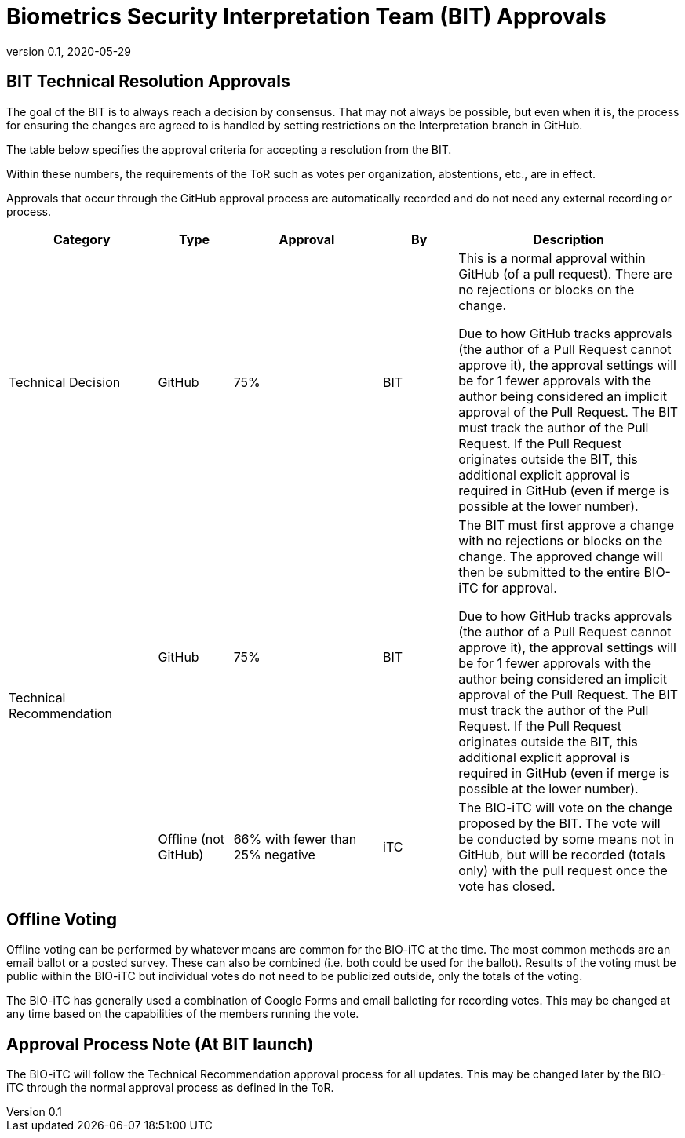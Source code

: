 = Biometrics Security Interpretation Team (BIT) Approvals
:showtitle:
:table-caption: Table
:revnumber: 0.1
:revdate: 2020-05-29

:iTC-longname: Biometrics Security
:iTC-shortname: BIO-iTC
:iTC-email: isec-itc-bio-info@ipa.go.jp
:iTC-website: https://biometricitc.github.io/
:iTC-GitHub: https://github.com/biometricITC/cPP-biometrics
:iTC-ITname: BIT

== {iTC-ITname} Technical Resolution Approvals
The goal of the {iTC-ITname} is to always reach a decision by consensus. That may not always be possible, but even when it is, the process for ensuring the changes are agreed to is handled by setting restrictions on the Interpretation branch in GitHub. 

The table below specifies the approval criteria for accepting a resolution from the {iTC-ITname}.

Within these numbers, the requirements of the ToR such as votes per organization, abstentions, etc., are in effect. 

Approvals that occur through the GitHub approval process are automatically recorded and do not need any external recording or process.

[cols=".^2,.^1,.^2,.^1,.^3",options="header"]
|====

|Category
|Type
|Approval
|By
|Description


|Technical Decision
|GitHub
|75%
^|{iTC-ITname}
|This is a normal approval within GitHub (of a pull request). There are no rejections or blocks on the change.

Due to how GitHub tracks approvals (the author of a Pull Request cannot approve it), the approval settings will be for 1 fewer approvals with the author being considered an implicit approval of the Pull Request. The {iTC-ITname} must track the author of the Pull Request. If the Pull Request originates outside the {iTC-ITname}, this additional explicit approval is required in GitHub (even if merge is possible at the lower number).

.2+|Technical Recommendation
|GitHub
|75%
^|{iTC-ITname}
|The {iTC-ITname} must first approve a change with no rejections or blocks on the change. The approved change will then be submitted to the entire {iTC-shortname} for approval.

Due to how GitHub tracks approvals (the author of a Pull Request cannot approve it), the approval settings will be for 1 fewer approvals with the author being considered an implicit approval of the Pull Request. The {iTC-ITname} must track the author of the Pull Request. If the Pull Request originates outside the {iTC-ITname}, this additional explicit approval is required in GitHub (even if merge is possible at the lower number).

|Offline (not GitHub)
|66% with fewer than 25% negative
^|iTC
|The {iTC-shortname} will vote on the change proposed by the {iTC-ITname}. The vote will be conducted by some means not in GitHub, but will be recorded (totals only) with the pull request once the vote has closed.

|====

== Offline Voting
Offline voting can be performed by whatever means are common for the {iTC-shortname} at the time. The most common methods are an email ballot or a posted survey. These can also be combined (i.e. both could be used for the ballot). Results of the voting must be public within the {iTC-shortname} but individual votes do not need to be publicized outside, only the totals of the voting.

The {iTC-shortname} has generally used a combination of Google Forms and email balloting for recording votes. This may be changed at any time based on the capabilities of the members running the vote.

== Approval Process Note (At {iTC-ITname} launch)
The {iTC-shortname} will follow the Technical Recommendation approval process for all updates. This may be changed later by the {iTC-shortname} through the normal approval process as defined in the ToR.
